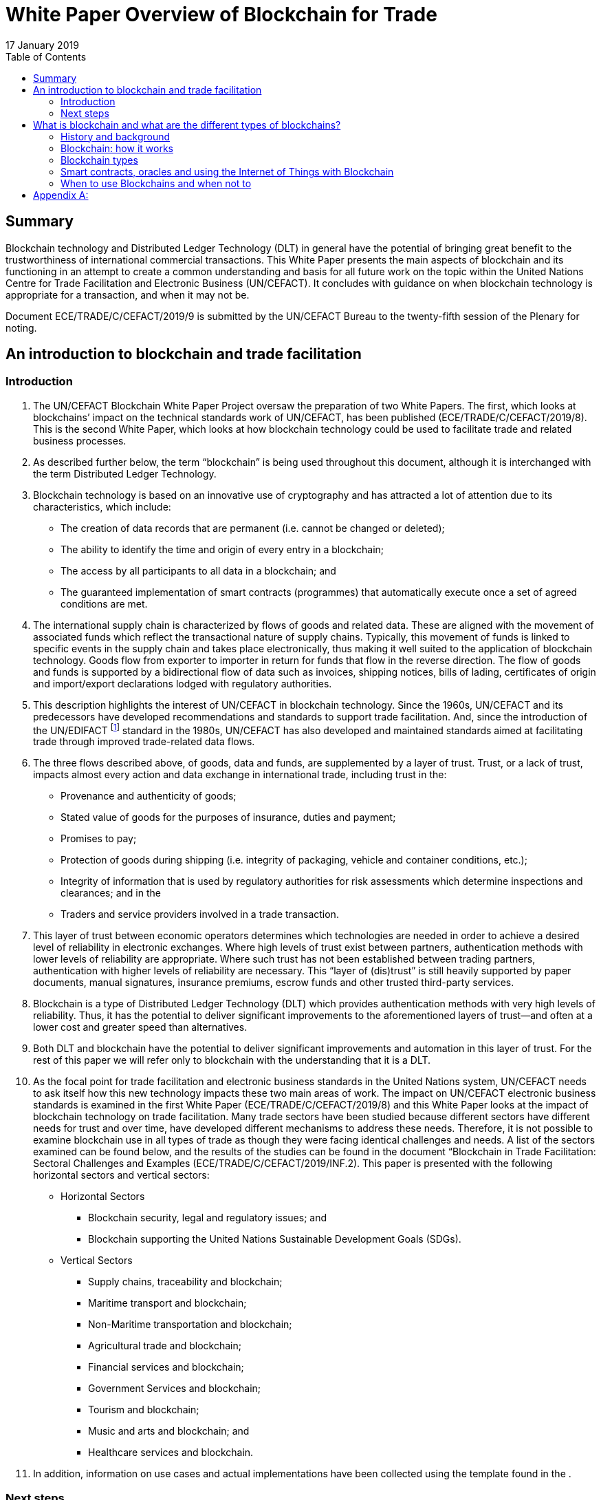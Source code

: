 = White Paper Overview of Blockchain for Trade
:title: White Paper Overview of Blockchain for Trade
:subtitle: An Introduction to Blockchain Use in Trade Facilitation
:doctype: plenary
:docnumber: GE.19-00825(E)
:committee: United Nations Centre for Trade Facilitation and Electronic Business (UN/CEFACT)
:status: published
:copyright-year: 2019
:session: 25
:session-date: Geneva, 8–9 April 2019
:agenda-item: Item 7 (c) of the provisional agend
// :collaborator: World Economic Forum
:agenda-id: ECE/TRADE/C/CEFACT/2019/9
:revdate: 17 January 2019
:language: English
:distribution: General
:mn-document-class: unece
:mn-output-extensions: xml,html,doc,rxl
:docfile: 11E_ECE_TRADE_C_CEFACT_2019_09_WP_Blockchain_Overview.adoc
:toc:
:local-cache-only:
:data-uri-image:
:imagesdir: images


[abstract]
== Summary
Blockchain technology and Distributed Ledger Technology (DLT) in general have the potential of bringing great benefit to the trustworthiness of international commercial transactions. This White Paper presents the main aspects of blockchain and its functioning in an attempt to create a common understanding and basis for all future work on the topic within the United Nations Centre for Trade Facilitation and Electronic Business (UN/CEFACT). It concludes with guidance on when blockchain technology is appropriate for a transaction, and when it may not be.

Document ECE/TRADE/C/CEFACT/2019/9 is submitted by the UN/CEFACT Bureau to the twenty-fifth session of the Plenary for noting.

== An introduction to blockchain and trade facilitation

=== Introduction

. The UN/CEFACT Blockchain White Paper Project oversaw the preparation of two White Papers. The first, which looks at blockchains’ impact on the technical standards work of UN/CEFACT, has been published (ECE/TRADE/C/CEFACT/2019/8). This is the second White Paper, which looks at how blockchain technology could be used to facilitate trade and related business processes.

. As described further below, the term “blockchain” is being used throughout this document, although it is interchanged with the term Distributed Ledger Technology.

. Blockchain technology is based on an innovative use of cryptography and has attracted a lot of attention due to its characteristics, which include: 
+
--
* The creation of data records that are permanent (i.e. cannot be changed or deleted);

* The ability to identify the time and origin of every entry in a blockchain;

* The access by all participants to all data in a blockchain; and

* The guaranteed implementation of smart contracts (programmes) that automatically execute once a set of agreed conditions are met.
--

. The international supply chain is characterized by flows of goods and related data. These are aligned with the movement of associated funds which reflect the transactional nature of supply chains. Typically, this movement of funds is linked to specific events in the supply chain and takes place electronically, thus making it well suited to the application of blockchain technology. Goods flow from exporter to importer in return for funds that flow in the reverse direction. The flow of goods and funds is supported by a bidirectional flow of data such as invoices, shipping notices, bills of lading, certificates of origin and import/export declarations lodged with regulatory authorities.

. This description highlights the interest of UN/CEFACT in blockchain technology. Since the 1960s, UN/CEFACT and its predecessors have developed recommendations and standards to support trade facilitation. And, since the introduction of the UN/EDIFACT {blank}footnote:[The United Nations Electronic Data Interchange for Administration, Commerce and Transport (UN/EDIFACT) is a standard which is now extensively used in international transport, logistics and other sectors.] standard in the 1980s, UN/CEFACT has also developed and maintained standards aimed at facilitating trade through improved trade-related data flows.

. The three flows described above, of goods, data and funds, are supplemented by a layer of trust. Trust, or a lack of trust, impacts almost every action and data exchange in international trade, including trust in the:
+
--
* Provenance and authenticity of goods;

* Stated value of goods for the purposes of insurance, duties and payment;

* Promises to pay;

* Protection of goods during shipping (i.e. integrity of packaging, vehicle and container conditions, etc.);

* Integrity of information that is used by regulatory authorities for risk assessments which determine inspections and clearances; and in the

* Traders and service providers involved in a trade transaction.
--

. This layer of trust between economic operators determines which technologies are needed in order to achieve a desired level of reliability in electronic exchanges. Where high levels of trust exist between partners, authentication methods with lower levels of reliability are appropriate. Where such trust has not been established between trading partners, authentication with higher levels of reliability are necessary. This “layer of (dis)trust” is still heavily supported by paper documents, manual signatures, insurance premiums, escrow funds and other trusted third-party services.

. Blockchain is a type of Distributed Ledger Technology (DLT) which provides authentication methods with very high levels of reliability. Thus, it has the potential to deliver significant improvements to the aforementioned layers of trust—and often at a lower cost and greater speed than alternatives.

. Both DLT and blockchain have the potential to deliver significant improvements and automation in this layer of trust. For the rest of this paper we will refer only to blockchain with the understanding that it is a DLT.

. As the focal point for trade facilitation and electronic business standards in the United Nations system, UN/CEFACT needs to ask itself how this new technology impacts these two main areas of work. The impact on UN/CEFACT electronic business standards is examined in the first White Paper (ECE/TRADE/C/CEFACT/2019/8) and this White Paper looks at the impact of blockchain technology on trade facilitation. Many trade sectors have been studied because different sectors have different needs for trust and over time, have developed different mechanisms to address these needs. Therefore, it is not possible to examine blockchain use in all types of trade as though they were facing identical challenges and needs. A list of the sectors examined can be found below, and the results of the studies can be found in the document “Blockchain in Trade Facilitation: Sectoral Challenges and Examples (ECE/TRADE/C/CEFACT/2019/INF.2). This paper is presented with the following horizontal sectors and vertical sectors:
+
--
* Horizontal Sectors

** Blockchain security, legal and regulatory issues; and

** Blockchain supporting the United Nations Sustainable Development Goals (SDGs).

* Vertical Sectors

** Supply chains, traceability and blockchain;

** Maritime transport and blockchain;

** Non-Maritime transportation and blockchain;

** Agricultural trade and blockchain;

** Financial services and blockchain;

** Government Services and blockchain;

** Tourism and blockchain;

** Music and arts and blockchain; and

** Healthcare services and blockchain.
--

. [del]#In addition, information on use cases and actual implementations have been collected using the template found in the <<annex>>.#

=== Next steps

. The UN/CEFACT Blockchain White Paper Project Team held a face-to-face meeting during the Hangzhou Forum in China in October 2018. At that meeting there was consensus that one of the most important benefits of the project had been the opportunity for those implementing or considering implementing blockchain technology to have concrete discussions about opportunities, alternatives, issues, and possible solutions. There are many existing forums and conferences on blockchain technology, but they focus on cryptocurrency or investment aspects; and/or lack the possibility for dialogue (i.e. are primarily for posting information); and/or are dominated by the sales and promotion discourse of those promoting specific blockchain solutions.

. To build upon this, the project team proposed the development of a forum for the discussion of blockchain use in the international supply chain and expanding it to include other advanced technologies such as the Internet of Things (IoT) and Artificial Intelligence (AI). This forum could support Senior Managers responsible for making decisions about international supply chain applications, particularly in government. It could also help UN/CEFACT to identify areas where its work could facilitate the use of these advanced technologies in support of trade facilitation.

. The Project team supported a proposal to establish an Advisory Group on Advanced Technologies in the international supply chain {blank}footnote:[See the proposed “Mandate and Terms of Reference of the Advisory Group on Advanced Technologies” ECE/TRADE/C/CEFACT/2019/22.] which would support the implementation of the UN/CEFACT programme of work areas related to the use of digital technologies for exchanging trade information. Its main task would be to identify emerging strategic issues and international best practices for senior public and private sector officials on this topic. One of the first activities of this Advisory Group would be to look at specific issues raised within the sectoral analyses and the case studies in this White Paper. On the basis of this work, the Advisory Group would advise on recommendations for future work as well as guidelines and information papers for consideration and possible adoption by UN/CEFACT.

== What is blockchain and what are the different types of blockchains?

=== History and background

. Although some of the principles incorporated in blockchain technology were already described in earlier cryptography papers, the basis for the blockchain technology used today was first published in an October 2008 White Paper on a cryptography mailing list. The paper was called, “Bitcoin: A Peer-to-Peer Electronic Cash System” and was published by an author, or a group of authors, under the pseudonym Satoshi Nakamoto. Interestingly, the term ‘blockchain’ was never used in the original paper, but rather expressions such as ‘chain of blocks’ and ‘blocks are chained’. The first use of “block chain” appeared on the same mailing list in subsequent discussions linked to the original Nakamoto paper.

. On 9 January 2009, Satoshi Nakamoto released Version 0.1 of the Bitcoin software, which was the first software to implement the principles described in the October 2008 paper. This was done on an open-source software site called SourceForge.

. Satoshi Nakamoto continued to collaborate with other developers on the Bitcoin software until mid-2010. Around that time, he handed over control of the source code repository and updates to Gavin Andresen, transferred several related Internet domains to other prominent members of the bitcoin community, and stopped his involvement. Up until this day, and in spite of much speculation and detective work no one has discovered the identity of Satoshi Nakamoto.

. Another important milestone in the development of blockchain technology was the development of blockchains that could implement small computer programmes called smart contracts that are written in computer languages having a complete set of programming capabilities (these are called “Turing complete” computer languages).

. Smart contracts have given blockchains the ability to implement a varied set of business functions involving the transfer of information and/or value, while leaving transparent and reliably auditable information trails. More about smart contracts can be found later in this text.

. The first blockchain to use smart contracts was Ethereum which was invented by Vitalik Buterin. He first described the use of smart contracts on a blockchain in a White Paper in late 2013. Then, when he failed to gain agreement on this concept within the Bitcoin community, he proposed the development of a new platform called Ethereum. This new network, launched on 30 July 2015, is today the blockchain with the largest number of transactions and is among the top three in market capitalization {blank}footnote:[According to https://bitinfocharts.com/ (as of December 2018).].

=== Blockchain: how it works

. At its heart, a blockchain is a cryptographic protocol that allows separate parties to increase the trustworthiness of a transaction because the ledger entries in its database cannot be easily falsified (i.e. once data is written it is extremely difficult to change). This “immutability” is due to a combination of factors including the cryptography used in a blockchain, its consensus/validation mechanism and its distributed nature. As a result of this immutability, blockchain systems can be used as an independent umpire in processes that might otherwise expose participants to the risk of one party not living up to its contractual obligations (counterparty risk) and where third-party guarantors are reluctant to intervene and assume part of that risk.

. This text does not aim to provide an in-depth review of blockchain technology—there are plenty of web resources to help readers achieve that goal. Rather, it will cover the core concepts which are needed to understand the potential application of blockchain in international supply chains.

. First, some nomenclature:
+
--
* _Block:_ Data that is appended to the ledger after validation. Once a block is written to the chain, it cannot be changed or deleted without replacing all subsequent blocks.

* _Consensus:_ An important characteristic of blockchain systems which allows users to know that transactions have been executed and to evaluate the trustworthiness of the information about and in those transactions (for example, the date/time of execution and content). In the case of public blockchains, the umpire that decides consensus is the society of all nodes that choose to participate. In the case of private blockchains, the umpire is the consortium of nodes given permission to create consensus. There will be more about the different ways in which consensus can be reached in the text below.

* _Fiat or Fiat Currency:_ These are currencies backed by a central bank such as dollars, euros, yen, etc.

* _Hash:_ The result of mathematical operations carried out on the numeric representation of data—all data in a computer consists of numbers that are deciphered in order to create the words and images you see on a screen. This result has a fixed size and is a unique cryptographic fingerprint of the underlying data. A hash is a one-way function; this means that given the data, it is easy to verify that the hash is the correct one for that data. This is done by performing the pre-defined mathematical operations on the data that supposedly created the hash—if the result is the same, the data is the same. This is a key feature because it allows users to quickly confirm that no changes, at all, have been made. For example, even an additional space or empty line in a text would change its hash. At the same time, and this is what makes it a one-way function, it is almost impossible to recreate the original data if all one has is the hash (i.e. reverse engineer it).

* _Node:_ A system that hosts a full copy of the blockchain ledger. In some blockchains, such as Bitcoin and Ethereum, all nodes participate in the consensus process, in others it may be only be selected nodes.

* _On-chain transaction:_ An automated procedure that creates or updates the status of a blockchain asset in the blockchain database by appending new data to the ledger. Examples include digital asset exchange, or execution of an automated business process.

* _Validation:_ Work performed by nodes, in parallel, that verifies transactions using a consensus algorithm. Different networks may use different consensus algorithms. When mutual validation results in a consensus, then the nodes all commit (record) the verified transactions onto their blockchain as a new block.

--

==== Blockchain is a distributed ledger technology (DLT)

. Ledgers are lists of records where transactions are recorded once and cannot be subsequently updated. This means that any changes must be recorded as new transactions (book-keeping entries). Digital ledgers may be stored as a database, also known as a journal database. Each record can be read many times but written only once. The term ledger comes from accounting where entries, once written into a ledger (accounting journal), cannot be changed. A blockchain database is a ledger because it uses hashes to ensure that none of the data it contains has ever been changed.

. A blockchain ledger database is described as being distributed because there are multiple copies kept on different nodes. The multiple copies are updated with new data blocks in a coordinated way that ensures they remain consistent, using a consensus algorithm of which there are different types.

. In summary, the content and sequence of the data blocks in a blockchain are determined by a consensus of the participating nodes and each block contains a fingerprint (hash) that can be used to recursively verify the content of all previous blocks.


==== It writes transactions

. Each block of data written to a blockchain ledger contains at least one record of a transaction, although most blocks contain many records of transactions. A simple example of a transaction would be “debit one coin from account A, and credit one coin to account B”, although many other kinds of transactions are possible. Some blockchains support a limited sub-set of transactions (operations or algorithms) such as this simple double-entry bookkeeping operation. Some blockchains support a much wider set of transactions covering any solvable algorithm (i.e. a Turing-complete computer programming language {blank}footnote:[A Turing complete programming language can solve any mathematical problem computationally (if you know how to program it). In general, this means it must be able to implement a conditional repetition or conditional jump (while, for, if and goto) and include a way to read and write to some storage mechanism (variables).]). These types of transactions are variously called smart contracts, chaincode, transaction families, or other equivalent terms. In summary, all blockchains support a variety of data operations on their chains, but not all blockchains support Turing-complete transaction languages.

==== These transactions are written to a cryptographically signed block

. Blockchains implement two kinds of cryptographic technology: hash functions and public/private key cryptography. Hash functions are used to construct the fundamental proof that links each block to the rest of the chain before it. Hashes, in a different context, can also be used to provide proof of validity for data that is referenced by blocks and they are used in Proof-of-Work consensus algorithms where a hash with a specified number of leading zeros serves as the “difficult problem” that nodes must solve in order to reach consensus.

. Public/private key cryptography is used for identifying parties to a transaction and controlling access to data. An analogy is email, where the public key is your email address which others can use to send messages to you, and the private key is your password which gives access to the private material, which is your messages. So, on a blockchain, a public key can be used, for example, to implement a transaction that sends a document or a payment to a party, but only the party with the private key can access those documents or payments after they are sent.

==== Independent nodes must verify the cryptographically signed block

. There are various consensus algorithms used by different blockchain systems. For example, Bitcoin, a public blockchain, uses Proof of Work algorithms which allow miners to recover the cost of computationally expensive work in exchange for transaction fees and these fees also provide a way to initially put coins into circulation. Permissioned ledgers use a consortium of collectively trusted, but not necessarily individually trusted, nodes to agree on the output of a consensus process—which is generally cheaper and faster than Bitcoin’s Proof of Work. All consensus processes require a mechanism to settle disputes, or uncertainty, about which block should be written next. Most of these mechanisms are based upon using the block, which is agreed upon by more than 50% of the nodes. A more detailed description of public and permissioned blockchains can be found below.

. The nature of the consensus mechanism determines some key characteristics of a blockchain system. For example, mining the creation of blocks has deliberately been made expensive. This protects the blockchain by making the cost of capturing more than 50% of the nodes—the number needed to approve a block, and thus to manipulate the blockchain—prohibitively expensive. To compensate for this cost, miners are rewarded both an amount of Bitcoin for each block they create and fees for each transaction written to the blockchain {blank}footnote:[Bitcoin is designed so that, over time, mining rewards are reduced with the objective of eventually having all mining rewards come from transaction fees.]. Each block has a size limit and transaction costs are determined on a free-market basis, so the more transactions are requested, the more the price increases for each transaction. This is necessary for the Bitcoin economic operating model, which seeks to obtain an honest consensus in an unregulated market of potentially anonymous and economically rational operators (i.e. operators who might, being anonymous, and having no costs for doing so, steal assets). As an additional incentive, if a node/miner does not accept the block voted on by over 50% of the other nodes, it is effectively kicked off the blockchain, thus losing the possibility of earning future Bitcoins and transaction fees. Consequently, Bitcoin has extremely low bandwidth due to the cost of generating blocks with transactions taking on average 10 minutes to be confirmed. In addition, its very large number of nodes and users, generating large amounts of data, together with its block-size limits, makes storing data on the Bitcoin blockchain expensive as well as being inefficient.

. Given the duplication of information across all nodes on a blockchain, it is generally inefficient to store significant amounts of data on blockchains. Bitcoin still supports many billions of US dollars’ worth of Bitcoin and other high-value transactions, but its speed and volume limitations make it unsuitable for many enterprise applications and the direct implementation of small-value transactions.

. Permissioned ledgers strike a different balance between bandwidth, capacity and trustworthiness. For example, because they have more control over who participates, permissioned ledgers can use other consensus mechanisms—even if some of them are somewhat less robust than the Proof of Work used by Bitcoin. For example, there are consensus mechanisms based on the amount a node has invested in a network (called Proof of Stake), or where a consensus by a subset of nodes is verified by a larger group.

. In addition, there is a great deal of research by foundations, universities and companies looking to identify and test other consensus mechanisms. Some of these alternative consensus mechanisms will allow ledgers to support hundreds or even thousands of transactions per second, rather than an average of one new block per 10 minutes, as with Bitcoin. There is also research going into the maintenance and accessing of data on petabyte-scale (i.e. truly gigantic) databases.

==== The block is written to the ledger after it is verified

. When consensus is reached, which includes agreeing that a block contains legitimate data, and that it is the block that should be written next, each node adds the agreed block to their local copy of the ledger. In this way, all nodes maintain an identical copy of the ledger each time a block is written. This is proven by the next block to be written, because it will contain a hash of the block before it.

==== The new block is linked to previous blocks—creating immutability

. Recall that a hash is a one-way function that produces a unique fingerprint of selected data. Also note that a hash function produces a fixed-size fingerprint regardless of the amount of data being hashed. As a result, there is no way to know from looking at the hash if the data was a single, small document or a database holding many billions of records.

. Each block in a blockchain contains some transaction data plus the hash of the previous block, which is always the same size no matter how much data it represents. Given a consensus that this new block forms part of the chain, it is possible to verify the previous block from its hash—and from the previous block, the block before it, and so on all the way to the first or genesis block in the chain. The hash of the previous block is said to be anchored in the subsequent block.

. Tampering with the contents of any block in the chain will change the hash of that block, which will change the hash of the block after it, and so on for every subsequent block in the chain. If this occurs then the tampering is easily detectable by any node, and the consensus algorithms will prevent new blocks from being written to the chain because the hashes don’t match.

. This characteristic is the origin of the word “chain” in “blockchain” because each block is anchored to the previous block and proves the existence of all the data it references going back to the first “block” of data in the “chain”.

=== Blockchain types

==== Public ledgers

. Public ledgers can be read by anyone. They are also permissionless because anyone can participate and utilize the consensus mechanisms without needing permission to do so and without depending on a regulator to enforce acceptable behaviour. Bitcoin, Ether and a range of other cryptocurrencies with market capitalizations going up to 59 billion USD {blank}footnote:[https://bitinfocharts.com/ at 14:00 on 8 December 2018.] operate this way, allowing any transaction that is logically valid between any parties on the network, including anonymous and pseudonymous parties.

. One of the fears about blockchain technology is that, if a malevolent actor were to control a majority of the nodes, then they could decide to reach a consensus in contradiction of the interests of other stakeholders. This threat is called a Sybil attack in cryptographic literature. A successful Sybil attack on a public blockchain cryptocurrency could result in a catastrophic redistribution of assets and/or double spending. Public blockchain ledgers are designed to operate according to rules that do not require governance or regulatory mechanisms to intervene in order to prevent antisocial transactions, because those mechanisms might themselves be exploited for antisocial outcomes—for example, if a governance mechanism were to be hacked by a third party or abused by a trusted regulator. Public blockchains operate with absolute trust in their algorithms and are designed to avoid any need to trust any counterparties. This is why public blockchains are sometimes referred to as being trustless.

. Public ledgers typically compromise other aspects of performance in order to achieve a strong resistance to Sybil attacks. They also rely on the transparency of the public ledger, and on the transparency of the open-source software involved.

==== Permissioned/Private ledgers

. Like conventional databases, the contents of a private blockchain ledger may be a guarded secret that is only available to selected users, and node operators, through a role-based access control mechanism. Likewise, a private blockchain can be set up so that everyone can read the data, but only designated nodes can add new data. This can also be done on a public database using smart contracts, however, authorities might be concerned that there is a greater security risk since anyone who wants to could see (and try to hack) the smart contracts in question. Such a database might be desirable for official records such as land deeds, licences, certificates, etc. Unlike a traditional database, a private blockchain ledger is immutable (i.e. cannot be updated) and transactions are verified by a consensus mechanism that is established by the network operators.

. Private ledger technology is typically applied in enterprise use cases where immutable transactions are required that can be verified by a closed community of nodes. These nodes may be independent of parties to the transactions on the blockchain and may be subject to oversight and governance that is not possible, or considered desirable, in a permissionless, public blockchain system.

. Permissioned ledgers operate with a different threat model to the public ledgers. The operators of permissioned ledger nodes are not anonymous; they are subject to some kind of governance controls and are collectively trusted by the users. Antisocial behaviour by a node or participant could result in that party being evicted from the network and their transactions blocked. The expectation of users of a permissioned ledger is that the operators will intervene in antisocial behaviour but not commit antisocial behaviour themselves.

. On permissioned ledgers, the level of security, and so the confidence users can have in the immutability of the data, varies depending upon the rules established for that permissioned ledger, including its consensus mechanism. Permissioned ledgers can also create a false sense of security because only trusted participants are allowed to maintain nodes and participate in verification. At the same time, even trusted participants can become untrustworthy upon being hacked; permissioned ledgers with single points of failure are also vulnerable should anything happen to that single point, and poorly tested smart contracts can create bad consequences for participants—even if no harm was originally intended—especially if the blockchain network does not have adequate controls in place.

==== Interledger: implementing transactions across blockchains

. Today, many different blockchains exist and in the future, there will be even more. Already, a supply chain transaction, from beginning to end, could involve writing or reading data from multiple blockchains. For example, an exporter might need to use a bank blockchain, one blockchain per transportation mode, a blockchain used for traceability by the importer and one or more used by regulatory authorities. In addition, it is easy to foresee an increasing need for the exchange of information and the implementation of transactions across blockchains (i.e. interledger).

. Blockchains have the possibility to reference data outside of that blockchain. This includes data in other blockchains as well as from non-blockchain systems. There are two broad categories of external data references that can occur in a blockchain system: linked data and blockchain-spanning transactions.

. Linked data uses hashes and may also use digital identifiers and public key cryptography. This will work as long as the rules are used consistently across the blockchain and the system(s) the linked data is stored on. This implies that the more standardized the use of public-key cryptography, the easier and less expensive it will be to link data—and the same can be said for the semantics defining the data. The use of common semantics (i.e. data definitions) greatly simplifies the job of interpreting data from different sources and the UN/CEFACT Core Components Library is a very complete library of trade-related semantics which can be used in this context.

. Blockchain references which point to external data (also known as anchors) can also contain information, such as hashes, to be used to prove the existence or unchanged nature of the data referenced. This is different from a hyperlink or Uniform Resource Locator (URL) on the Internet where the information at an address may change depending on the time it is accessed. For example, if you click on a link on a television news website, which changes on a regular basis as it is updated, what you find tomorrow may be different from what you find today. With a blockchain anchor data link, the information in the blockchain is a guarantee (proof of existence) that the data being pointed to has not been changed.

. In addition to linking data between two blockchain systems (cross-chain references) and pointing to data that may be used by a smart contract (for example a test certificate) in a more standard database, linked data can also be used to incorporate off-chain big data into a space-constrained blockchain system. Supplementary data can either be in public/open distributed data systems such as the InterPlanetary File System (IPFS)—an open, content-addressable memory that uses standard internet protocols—or it may reference data in private databases that are selectively available to permissioned ledger users. With private off-chain or cross-chain references, it is possible for network operators to know that some data exists, but to have their access limited by additional controls. This can be very interesting from a privacy standpoint as it is possible to access data in order to know that, for example, someone is over 21 without giving their age, or that they live in London, without giving their address.

. These sources of external data are sometimes called oracles which are described in more detail below.

. Interledger (blockchain-spanning) transactions use cross-chain references and smart contracts (see description below) on both blockchains that interact in a coordinated way. This is an emerging field, however there are mechanisms that already exist and are in use. These are primarily focused on exchanging value (i.e. digital assets) between ledgers, for example Ripple Interledger and the Lightning Network.

=== Smart contracts, oracles and using the Internet of Things with Blockchain

==== Smart contracts

. Smart contracts are self-executing computer programs that encode business logic. They execute when pre-defined conditions are met. In other words, their execution is not launched, or at least not directly, by human intervention. These can be as simple as “transfer specific amount of asset from account X to account Y.” Smart contracts are based on the conditional If-This-Then-That (IFTTT) model where some activity is automatically executed when certain conditions are met. These conditions can be a certain period of time, a specific value (for example the price of some asset, such as stock) or a specific event such as the delivery of ordered goods to a customer.

. Smart contracts offer several benefits:
+
--
* Improved security and predictability because they eliminate the human element and potential contract breaches intentionally or unintentionally caused by human action;

* Transparency because the code of a smart contract can be public and visible, anyone can review it and predict how transactions under a given contract will behave; and

* Simplified programming for systems that need to accept, match and then act upon data from a wide variety of parties, many of whom may be unknown.
--

. One example of a smart contract explained in everyday language could be:
+
--
* *Precondition:* when I deposit a certain amount of cryptocurrency and the other party deposits a certain amount of FIAT currency;

* *Condition:* if the amounts are equal according to the current exchange ratio; or

* *Action:* then currencies are exchanged between involved parties’ accounts.
--

. Another example could be when renting a car; the rental agency could require that an advance currency deposit be made on a blockchain. The amount would then only be released to the rental agency after the renter confirms that he/she received the car’s keys. This way smart contracts can prevent scams based on advance payments and create an additional layer of insurance.

. Because smart contracts are basically small programs, they can be developed and customized for many situations, making them potentially powerful tools for business.

==== Oracles

. The primary function of oracles is to provide secure and trustworthy data to a blockchain smart contract. Smart contracts then look at this data to see if it meets the conditions defined in the smart contract’s code and, if this is the case, the contract automatically executes.

. The key words here are “secure and trustworthy data”. Blockchains cannot, and should not, store large amounts of data, so information needs to be submitted to the blockchain via an oracle. This makes the oracle (just like user interfaces) a weak point in the security and integrity of a blockchain. It is also where the old adage of “garbage in—garbage out” come into play (although in the case of blockchains it may be garbage in—garbage forever). Therefore, it is very important in blockchain-based applications to carefully design the process for obtaining the data used by oracles as well as their interfaces with blockchains to ensure the quality and integrity of the data and related processes.

==== The Internet of Things and blockchain

. The Internet of Things (IoT) refers to sensors and small computing devices or chips embedded in physical objects which communicate via the Internet. These communications can be with one another, with larger computers and computing systems and even with humans—for example modern security systems that notify a homeowner if they detect motion in the owner’s home and connect the owner with the video camera in his or her living room.

. IoT devices can collect a wide variety of data. Examples of information related to trade and transport communicated by IoT devices include truck or container location and movements via GPS coordinates; the opening and closing of container doors; container temperatures; external shocks to containers/pallets/products; and, for very expensive items such as some pharmaceuticals or luxury goods, the tracking or identification of individual packages or products.

. IoT devices can be a useful way to capture data that is analysed by other systems that then supply the analyses’ results to a blockchain (i.e. systems that are blockchain oracles), or they can be oracles themselves by providing data directly to a blockchain. Nonetheless, IoT devices tend not to be used directly as oracles because of security concerns, and because systems that are connected to tens of thousands of IoT devices might be overwhelmed by data volumes. Also, writing constant data readings to a blockchain could be expensive for those networks where every time you write data you have to pay a small amount. As a result, data from the IoT is often filtered so that only data which goes outside of defined ranges is communicated, or the data is communicated as a total set of readings at the end of a process.

. A classic example of the use of IoT data by a blockchain is insurance for temperature-sensitive goods (i.e. fruit that is supposed to be kept at between 4 and 15 degrees Celsius during shipment). During shipment an IoT device in a container records that the fruit was kept at 0 degrees Celsius for 2 entire days. This information is given to the smart contract which notifies the insurance company that a payment should be made to the exporter to compensate for the goods destroyed by the excessively low temperature and that payment is automatically made by the smart contract without any further intervention by either the importer, the exporter or the transport company. This significantly decreases the cost for insurance companies of processing claims because they do not have to reconcile information submitted by the shipper/exporter with the insurance policy, evaluate the truth of the insurance claim (the IoT data provided the proof) and then request payment. In addition, it reduces the costs for the shipper/exporter as they do not have to undertake any further documentation of the problem which occurred, and they receive their insurance payment more quickly.

=== When to use Blockchains and when not to

. The decision to implement blockchain, whether in the public or private sector, should be a business decision based on the ability of the technology to support one of the following:
+
--
* New and improved services;

* Faster processes and/or implementation; or

* More economical processes and/or implementation.
--

. Having identified a business process that is a candidate for a blockchain application, it may be useful to apply the decision tree in the diagram below at the next level of analysis.

[[fig1]]
.When to use blockchain {blank}footnote:[Mr. Anil John, Technical Director, U.S. Department of Homeland Security, Science and Technology, “Beyond Blockchain Basics”, at the Annual Computer Security Applications Conference, 5 December 2018, https://www.acsac.org/2018/openconf/modules/request.php?module=oc_program&action=page.php&id=42 (accessed 24 December 2018).]
image::11E_ECE_TRADE_C_CEFACT_2019_09_WP_Blockchain_Overview/001.png["",1144,644]

. If only one of the answers in <<fig1>> is “no”, there may still be a case for the use of blockchain—for example, if a tamper-proof log is a key asset or those with read access do not trust those with write access. In addition, in some cases a database solution could do the job well, but a blockchain solution may be quicker and/or cheaper to implement, so it is important to also look at time and cost.

. It is important to remember that the use of blockchains implies a type of authentication and not all transactions require such a high level of reliability. The UNCITRAL “Model Law on Electronic Commerce” of 1996 underlines that the chosen method of authentication should be “as reliable as appropriate for the purpose for which the data message was generated or communicated, in the light of all the circumstances, including any relevant agreement.” {blank}footnote:[See also UNECE Recommendation 14, “Authentication of Trade Documents” 2014: http://www.unece.org/fileadmin/DAM/cefact/recommendations/rec14/ECE_TRADE_C_CEFACT_2014_6E_Rec14.pdf]

. The implied computational cost of this technology should also be considered. Even when such technology is offered free of charge, there is a cost which will be borne later in the supply chain which may, depending on a variety of factors, increase the final cost to the consumer, so the benefits and costs need to be carefully analysed. It is also important to ensure that the use of blockchain technology does not create barriers for Micro, Small and Medium-sized Enterprises or developing/transition economies.

. Today, while many organizations have concluded that there is a potential for process improvement using blockchain in their industry, they are not moving into immediate implementation—but rather are taking an exploratory approach. If there is no existing blockchain application that an organization can use “off the shelf”, then this is probably the best approach because of the newness of blockchain technology and because it remains untested in the context of many processes. In addition, organizations sometimes want to test blockchain approaches internally, to gain experience and identify any needed internal procedural or structural changes, before deciding whether or not to join one of an increasing number of sector-wide blockchain platforms that are being developed and which offer “off the shelf” solutions or promise to do so in the near future.

. An exploratory approach typically consists of implementing a proof of concept (PoC) project and, if that is successful, looking at how to implement a larger pilot project and then an organization-wide roll out of the application.

. Even if unsuccessful, a PoC can help a company to better understand the uses and pitfalls of the technology and its implementation, which will help them to better evaluate its eventual use in other areas in the future.

. If, after going through the above analysis, an organization decides to go forward with a PoC and eventually implementation, the next step is to decide which blockchain to use. Not all blockchains are equal. They vary depending upon the consensus method used, the cryptography implemented, the size of the network and whether or not it is a private or permissioned blockchain (see earlier descriptions). Some of the key characteristics to look at are:
+
--
* *Vulnerability:* to hacking and other system failures;

* *Robustness:* how well they handle problems such as flawed code or being hacked;

* *Cost:* transaction cost, sometimes referred to as gas;

* *Speed and ability to scale up:* to large transaction volumes; and

* *Degree of Privacy:* no anonymity vs pseudo anonymity vs total anonymity and conformity with privacy legislation.
--

. In order to evaluate these characteristics, it is important to first determine the specific needs and concerns of an organization in the above areas. Then, in the light of these needs, an organization can evaluate existing blockchain options. For example, the need to protect against hacking (vulnerability) is probably less if an organization is tracing cucumbers than if it’s tracing diamonds; on the other hand, there would probably be much larger volumes of cucumbers to trace than diamonds, which makes scalability important and the low value of cucumbers increases dramatically the need to focus on costs.

. As a final note, be sure when doing this last step to use information that is less than twelve months old. This is a rapidly developing sector with many people working on research to solve specific issues in different blockchain models. As a result, what was true two years or even eighteen months ago, may not be true today. Consulting with programmers that have accumulated experience with blockchain implementations can also be very useful as there are often work arounds to different issues, especially for public blockchains where the contributing community of experts is larger.

[appendix]
[[annex]]
== {blank}

[%unnumbered]
|===
| _Sector_ | _Only enter if more detail is needed than what is given in the chapter title_

| Short Description | 1-2 sentences or less – 240 characters maximum

| Proposing / Implementing /Testing Organization | If not relevant or available enter N.A.

| Contact for further information | Name and email address (minimum), also could include +
* telephone number(s) and/or

* mailing address and/or

* website

| Long description | 1200 characters maximum

| Description of potential business benefits from blockchain use | Should include only benefits derived from the special characteristics of blockchain, i.e. that could not be obtained using other technologies

| Special concerns (legal, technical, etc.) | These could include aspects ranging from the need for minimum response times to the need for legal recognition, to the need for a minimum number of consortium members or network nodes

| Blockchain being used/proposed | Bitcoin, Bitcoin Cash, Ethereum, Consortium, Private, etc.

| Type of consensus algorithm used (if the blockchain is private or permissioned / consortium-based) | If not relevant or available enter N.A.

| Rationale and trade-offs considered when selecting a blockchain | If not relevant or available enter N.A.

| Any special hardware or “other” used (IoT, QR codes, etc.) | If not relevant or available enter N.A.

| Any open-source software being used/proposed | If not relevant or available enter N.A. 

| Links to related information, including technical White Papers | If not relevant or available enter N.A.
|===